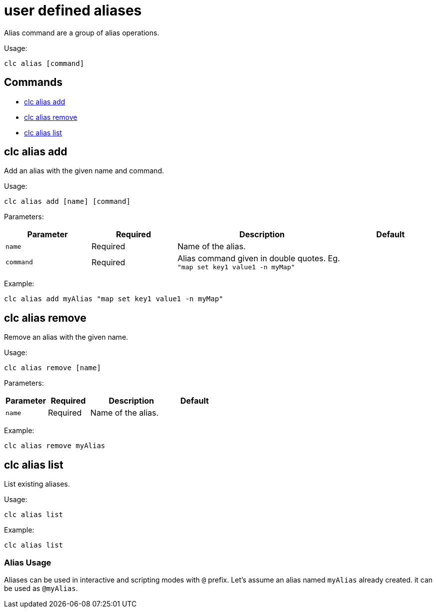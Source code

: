 = user defined aliases

Alias command are a group of alias operations.

Usage:

[source,bash]
----
clc alias [command]
----

== Commands

* <<clc-alias-add, clc alias add>>
* <<clc-alias-remove, clc alias remove>>
* <<clc-alias-list, clc alias list>>

== clc alias add

Add an alias with the given name and command.

Usage:

[source,bash]
----
clc alias add [name] [command]
----

Parameters:

[cols="1m,1a,2a,1a"]
|===
|Parameter|Required|Description|Default

|`name`
|Required
|Name of the alias.
|

|`command`
|Required
|Alias command given in double quotes. Eg. `"map set key1 value1 -n myMap"`
|

|
|===

Example:

[source,bash]
----
clc alias add myAlias "map set key1 value1 -n myMap"
----

== clc alias remove

Remove an alias with the given name.

Usage:

[source,bash]
----
clc alias remove [name]
----

Parameters:

[cols="1m,1a,2a,1a"]
|===
|Parameter|Required|Description|Default

|`name`
|Required
|Name of the alias.
|

|
|===

Example:

[source,bash]
----
clc alias remove myAlias
----

== clc alias list

List existing aliases.

Usage:

[source,bash]
----
clc alias list
----

Example:

[source,bash]
----
clc alias list
----

=== Alias Usage

Aliases can be used in interactive and scripting modes with `@` prefix. Let's assume an alias named `myAlias` already created. it can be used as `@myAlias`.
